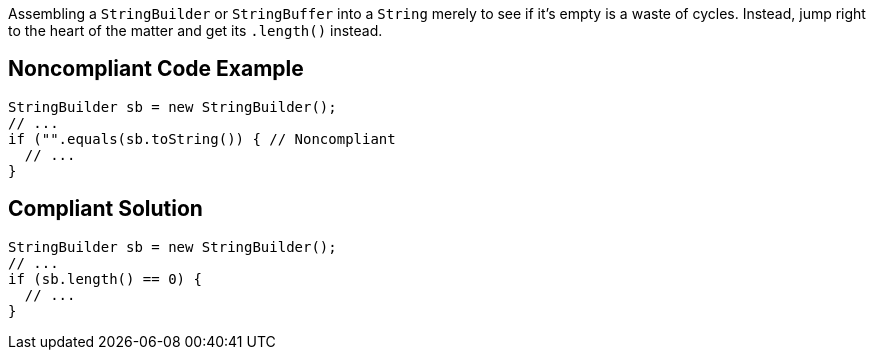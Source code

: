 Assembling a ``++StringBuilder++`` or ``++StringBuffer++`` into a ``++String++`` merely to see if it's empty is a waste of cycles. Instead, jump right to the heart of the matter and get its ``++.length()++`` instead.

== Noncompliant Code Example

----
StringBuilder sb = new StringBuilder();
// ...
if ("".equals(sb.toString()) { // Noncompliant
  // ...
}
----

== Compliant Solution

----
StringBuilder sb = new StringBuilder();
// ...
if (sb.length() == 0) {
  // ...
}
----
